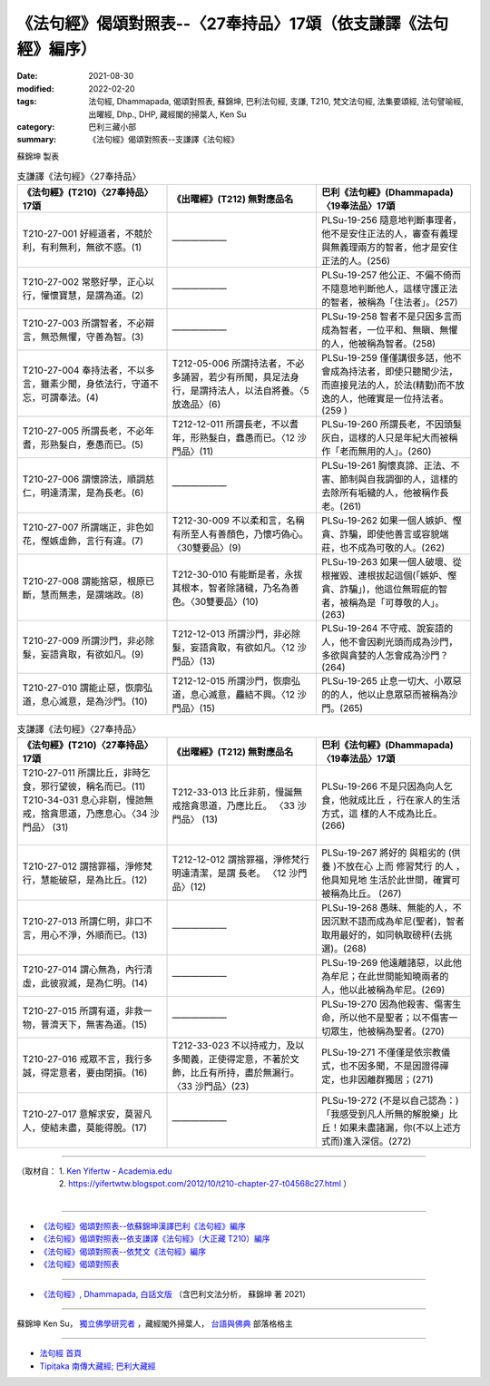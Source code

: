 ===================================================================
《法句經》偈頌對照表--〈27奉持品〉17頌（依支謙譯《法句經》編序）
===================================================================

:date: 2021-08-30
:modified: 2022-02-20
:tags: 法句經, Dhammapada, 偈頌對照表, 蘇錦坤, 巴利法句經, 支謙, T210, 梵文法句經, 法集要頌經, 法句譬喻經, 出曜經, Dhp., DHP, 藏經閣的掃葉人, Ken Su
:category: 巴利三藏小部
:summary: 《法句經》偈頌對照表--支謙譯《法句經》


蘇錦坤 製表

.. list-table:: 支謙譯《法句經》〈27奉持品〉
   :widths: 33 33 34
   :header-rows: 1
   :class: remove-gatha-number

   * - 《法句經》(T210)〈27奉持品〉17頌
     - 《出曜經》(T212) 無對應品名
     - 巴利《法句經》(Dhammapada)〈19奉法品〉17頌

   * - T210-27-001 好經道者，不競於利，有利無利，無欲不惑。(1)
     - ——————
     - PLSu-19-256 隨意地判斷事理者，他不是安住正法的人，審查有義理與無義理兩方的智者，他才是安住正法的人。(256)

   * - T210-27-002 常愍好學，正心以行，懽懷寶慧，是謂為道。(2)
     - ——————
     - PLSu-19-257 他公正、不偏不倚而不隨意地判斷他人，這樣守護正法的智者，被稱為「住法者」。(257)

   * - T210-27-003 所謂智者，不必辯言，無恐無懼，守善為智。(3)
     - ——————
     - PLSu-19-258 智者不是只因多言而成為智者，一位平和、無瞋、無懼的人，他被稱為智者。(258)

   * - T210-27-004 奉持法者，不以多言，雖素少聞，身依法行，守道不忘，可謂奉法。(4)
     - T212-05-006 所謂持法者，不必多誦習，若少有所聞，具足法身行，是謂持法人，以法自將養。〈5 放逸品〉(6)
     - PLSu-19-259 僅僅講很多話，他不會成為持法者，即使只聽聞少法，而直接見法的人，於法(精勤)而不放逸的人，他確實是一位持法者。(259 )

   * - T210-27-005 所謂長老，不必年耆，形熟髮白，惷愚而已。(5)
     - T212-12-011 所謂長老，不以耆年，形熟髮白，蠢愚而已。〈12 沙門品〉(11)
     - PLSu-19-260 所謂長老，不因頭髮灰白，這樣的人只是年紀大而被稱作「老而無用的人」。(260)

   * - T210-27-006 謂懷諦法，順調慈仁，明達清潔，是為長老。(6)
     - ——————
     - PLSu-19-261 胸懷真諦、正法、不害、節制與自我調御的人，這樣的去除所有垢穢的人，他被稱作長老。(261)

   * - T210-27-007 所謂端正，非色如花，慳嫉虛飾，言行有違。(7)
     - T212-30-009 不以柔和言，名稱有所至人有善顏色，乃懷巧偽心。 〈30雙要品〉(9)
     - PLSu-19-262 如果一個人嫉妒、慳貪、詐騙，即使他善言或容貌端莊，也不成為可敬的人。(262)

   * - T210-27-008 謂能捨惡，根原已斷，慧而無恚，是謂端政。(8)
     - T212-30-010 有能斷是者，永拔其根本，智者除諸穢，乃名為善色。〈30雙要品〉(10)
     - PLSu-19-263 如果一個人破壞、從根摧毀、連根拔起這個(「嫉妒、慳貪、詐騙」)，他這位無瑕疵的智者，被稱為是「可尊敬的人」。(263)

   * - T210-27-009 所謂沙門，非必除髮，妄語貪取，有欲如凡。(9)
     - T212-12-013 所謂沙門，非必除髮，妄語貪取，有欲如凡。〈12 沙門品〉(13)
     - PLSu-19-264 不守戒、說妄語的人，他不會因剃光頭而成為沙門，多欲與貪婪的人怎會成為沙門？(264)

   * - T210-27-010 謂能止惡，恢廓弘道，息心滅意，是為沙門。(10)
     - T212-12-015 所謂沙門，恢廓弘道，息心滅意，麤結不興。〈12 沙門品〉(15)
     - PLSu-19-265 止息一切大、小眾惡的的人，他以止息眾惡而被稱為沙門。(265)

.. list-table:: 支謙譯《法句經》〈27奉持品〉
   :widths: 33 33 34
   :header-rows: 1
   :class: remove-gatha-number

   * - 《法句經》(T210)〈27奉持品〉17頌
     - 《出曜經》(T212) 無對應品名
     - 巴利《法句經》(Dhammapada)〈19奉法品〉17頌

   * - | T210-27-011 所謂比丘，非時乞食，邪行望彼，稱名而已。(11)
       | T210-34-031 息心非剔，慢訑無戒，捨貪思道，乃應息心。〈34 沙門品〉 (31)
       | 

     - T212-33-013 比丘非莂，慢誕無戒捨貪思道，乃應比丘。 〈33 沙門品〉 (13) 
     - PLSu-19-266 不是只因為向人乞食，他就成比丘 ，行在家人的生活方式，這 樣的人不成為比丘。(266)

   * - T210-27-012 謂捨罪福，淨修梵行，慧能破惡，是為比丘。(12)
     - T212-12-012 謂捨罪福，淨修梵行明遠清潔，是謂 長老。 〈12 沙門品〉(12)
     - PLSu-19-267 將好的 與粗劣的 (供養 )不放在心 上而 修習梵行 的人 ，他具知見地 生活於此世間，確實可被稱為比丘。 (267)

   * - T210-27-013 所謂仁明，非口不言，用心不淨，外順而已。(13)
     - ——————
     - PLSu-19-268 愚昧、無能的人，不因沉默不語而成為牟尼(聖者)，智者取用最好的，如同執取磅秤(去挑選)。(268)

   * - T210-27-014 謂心無為，內行清虛，此彼寂滅，是為仁明。(14)
     - ——————
     - PLSu-19-269 他遠離諸惡，以此他為牟尼；在此世間能知曉兩者的人，他以此被稱為牟尼。(269)

   * - T210-27-015 所謂有道，非救一物，普濟天下，無害為道。(15)
     - ——————
     - PLSu-19-270 因為他殺害、傷害生命，所以他不是聖者；以不傷害一切眾生，他被稱為聖者。(270)

   * - T210-27-016 戒眾不言，我行多誠，得定意者，要由閉損。(16)
     - T212-33-023 不以持戒力，及以多聞義，正使得定意，不著於文飾，比丘有所持，盡於無漏行。〈33 沙門品〉(23)
     - PLSu-19-271 不僅僅是依宗教儀式，也不因多聞，不是因證得禪定，也非因離群獨居；(271)

   * - T210-27-017 意解求安，莫習凡人，使結未盡，莫能得脫。(17)
     - ——————
     - PLSu-19-272 (不是以自己認為：)「我感受到凡人所無的解脫樂」比丘！如果未盡諸漏，你(不以上述方式而)進入深信。(272)

------

| （取材自： 1. `Ken Yifertw - Academia.edu <https://www.academia.edu/39829212/T210_%E6%B3%95%E5%8F%A5%E7%B6%93_27_%E5%A5%89%E6%8C%81%E5%93%81_%E5%B0%8D%E7%85%A7%E8%A1%A8_v_7>`__
| 　　　　　 2. https://yifertwtw.blogspot.com/2012/10/t210-chapter-27-t04568c27.html ）
| 

------

- `《法句經》偈頌對照表--依蘇錦坤漢譯巴利《法句經》編序 <{filename}dhp-correspondence-tables-pali%zh.rst>`_
- `《法句經》偈頌對照表--依支謙譯《法句經》（大正藏 T210）編序 <{filename}dhp-correspondence-tables-t210%zh.rst>`_
- `《法句經》偈頌對照表--依梵文《法句經》編序 <{filename}dhp-correspondence-tables-sanskrit%zh.rst>`_
- `《法句經》偈頌對照表 <{filename}dhp-correspondence-tables%zh.rst>`_

------

- `《法句經》, Dhammapada, 白話文版 <{filename}../dhp-Ken-Yifertw-Su/dhp-Ken-Y-Su%zh.rst>`_ （含巴利文法分析， 蘇錦坤 著 2021）

~~~~~~~~~~~~~~~~~~~~~~~~~~~~~~~~~~

蘇錦坤 Ken Su， `獨立佛學研究者 <https://independent.academia.edu/KenYifertw>`_ ，藏經閣外掃葉人， `台語與佛典 <http://yifertw.blogspot.com/>`_ 部落格格主

------

- `法句經 首頁 <{filename}../dhp%zh.rst>`__

- `Tipiṭaka 南傳大藏經; 巴利大藏經 <{filename}/articles/tipitaka/tipitaka%zh.rst>`__

..
  02-20 add: item no., e.g., (001)
  2022-02-02 rev. remove-gatha-number (add:  :class: remove-gatha-number)
  12-18 add: 取材自
  11-16 rev. completed to the chapter 27
  2021-08-30 create rst; 0*-** post